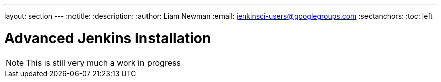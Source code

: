 ---
layout: section
---
:notitle:
:description:
:author: Liam Newman
:email: jenkinsci-users@googlegroups.com
:sectanchors:
:toc: left


////
XXX: Pull material from this page and it's children and deprecate:
      * https://wiki.jenkins-ci.org/display/JENKINS/Installing+Jenkins
////

= Advanced Jenkins Installation

[NOTE]
====
This is still very much a work in progress
====
